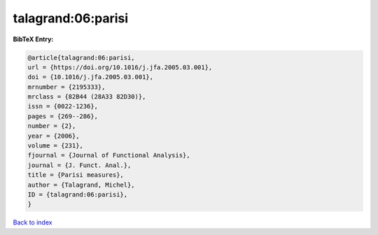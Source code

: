 talagrand:06:parisi
===================

.. :cite:t:`talagrand:06:parisi`

.. bibliography:: ../../All.bib

**BibTeX Entry:**

.. code-block:: bibtex

   @article{talagrand:06:parisi,
   url = {https://doi.org/10.1016/j.jfa.2005.03.001},
   doi = {10.1016/j.jfa.2005.03.001},
   mrnumber = {2195333},
   mrclass = {82B44 (28A33 82D30)},
   issn = {0022-1236},
   pages = {269--286},
   number = {2},
   year = {2006},
   volume = {231},
   fjournal = {Journal of Functional Analysis},
   journal = {J. Funct. Anal.},
   title = {Parisi measures},
   author = {Talagrand, Michel},
   ID = {talagrand:06:parisi},
   }

`Back to index <../index>`_
